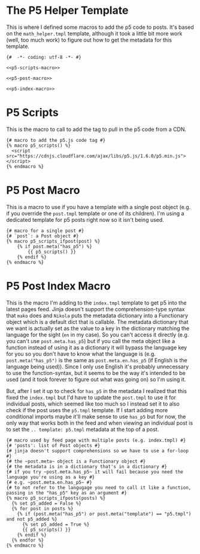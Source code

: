 * The P5 Helper Template

This is where I defined some macros to add the p5 code to posts. It's based on the ~math_helper.tmpl~ template, although it took a little bit more work (well, too much work) to figure out how to get the metadata for this template.

#+begin_src jinja :tangle p5_helper.tmpl
{#  -*- coding: utf-8 -*- #}

<<p5-scripts-macro>>

<<p5-post-macro>>

<<p5-index-macro>>
#+end_src

* P5 Scripts

This is the macro to call to add the tag to pull in the p5 code from a CDN.

#+begin_src jinja :noweb-ref p5-scripts-macro
{# macro to add the p5.js code tag #}
{% macro p5_scripts() %}
  <script src="https://cdnjs.cloudflare.com/ajax/libs/p5.js/1.6.0/p5.min.js"></script>
{% endmacro %}
#+end_src

* P5 Post Macro
This is a macro to use if you have a template with a single post object (e.g. if you override the ~post.tmpl~ template or one of its children). I'm using a dedicated template for p5 posts right now so it isn't being used.

#+begin_src jinja :noweb-ref p5-post-macro
{# macro for a single post #}
{# `post`: a Post object #}
{% macro p5_scripts_ifpost(post) %}
    {% if post.meta("has_p5") %}
        {{ p5_scripts() }}
    {% endif %}
{% endmacro %}
#+end_src

* P5 Post Index Macro
This is the macro I'm adding to the ~index.tmpl~ template to get p5 into the latest pages feed. Jinja doesn't support the comprehension-type syntax that ~mako~ does and ~Nikola~ puts the metadata dictionary into a Functionary object which is a default dict that is callable. The metadata dictionary that we want is actually set as the value to a key in the dictionary matching the language for the sight (~en~ in my case). So you can't access it directly (e.g. you can't use ~post.meta.has_p5~) but if you call the meta object like a function instead of using it as a dictionary it will bypass the language key for you so you don't have to know what the language is (e.g. ~post.meta("has_p5")~ is the same as ~post.meta.en.has_p5~ (if English is the language being used)). Since I only use English it's probably unnecessary to use the function-syntax, but it seems to be the way it's intended to be used (and it took forever to figure out what was going on) so I'm using it.

But, after I set it up to check for ~has_p5~ in the metadata I realized that this fixed the ~index.tmpl~ but I'd have to update the ~post.tmpl~ to use it for individual posts, which seemed like too much so I instead set it to also check if the post uses the ~p5.tmpl~ template. If I start adding more conditional imports maybe it'll make sense to use ~has_p5~ but for now, the only way that works both in the feed and when viewing an individual post is to set the ~.. template: p5.tmpl~ metadata at the top of a post.

#+begin_src jinja :noweb-ref p5-index-macro
{# macro used by feed page with multiple posts (e.g. index.tmpl) #}
{# 'posts': list of Post objects #}
{# jinja doesn't support comprehensions so we have to use a for-loop #}
{# the ~post.meta~ object is a Functionary object #}
{# the metadata is in a dictionary that's in a dictionary #}
{# if you try ~post.meta.has_p5~ it will fail because you need the language you're using as a key #}
{# e.g. ~post.meta.en.has_p5~ #}
{# to not refer to the langugage you need to call it like a function, passing in the "has_p5" key as an argument #}
{% macro p5_scripts_ifposts(posts) %}
  {% set p5_added = False %}
  {% for post in posts %}
    {% if (post.meta("has_p5") or post.meta("template") == "p5.tmpl") and not p5_added %}
      {% set p5_added = True %}
      {{ p5_scripts() }}
    {% endif %}
  {% endfor %}
{% endmacro %}
#+end_src
